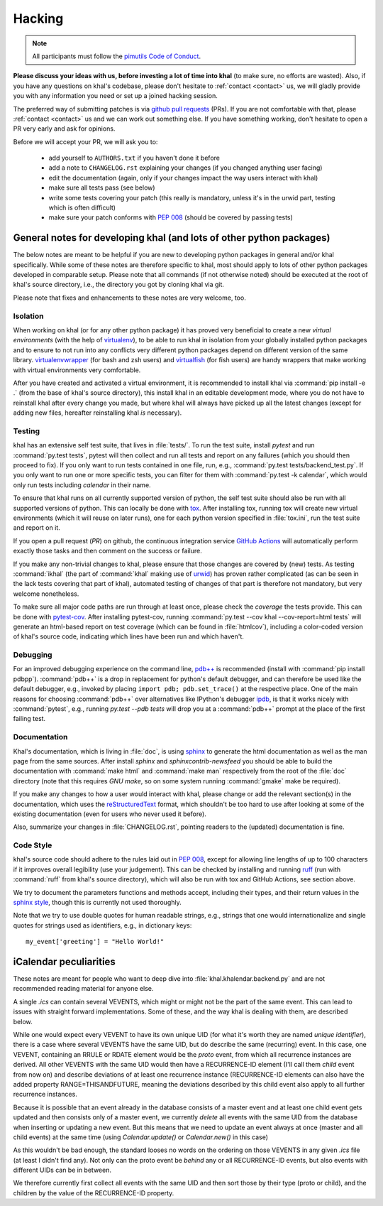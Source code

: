 Hacking
=======

.. note::

    All participants must follow the `pimutils Code of Conduct
    <http://pimutils.org/coc>`_.


**Please discuss your ideas with us, before investing a lot of time into
khal** (to make sure, no efforts are wasted).  Also, if you have any questions
on khal's codebase, please don't hesitate to :ref:`contact <contact>` us, we
will gladly provide you with any information you need or set up a joined
hacking session.

The preferred way of submitting patches is via `github pull requests`_ (PRs).  If you
are not comfortable with that, please :ref:`contact <contact>` us and we can
work out something else.  If you have something working, don't hesitate to open
a PR very early and ask for opinions.

Before we will accept your PR, we will ask you to:

 * add yourself to ``AUTHORS.txt`` if you haven't done it before
 * add a note to ``CHANGELOG.rst`` explaining your changes (if you changed
   anything user facing)
 * edit the documentation (again, only if your changes impact the way users
   interact with khal)
 * make sure all tests pass (see below)
 * write some tests covering your patch (this really is mandatory, unless it's
   in the urwid part, testing which is often difficult)
 * make sure your patch conforms with :pep:`008` (should be covered by passing
   tests)


General notes for developing khal (and lots of other python packages)
---------------------------------------------------------------------

The below notes are meant to be helpful if you are new to developing python
packages in general and/or khal specifically.  While some of these notes are
therefore specific to khal, most should apply to lots of other python packages
developed in comparable setup.  Please note that all commands (if not otherwise
noted) should be executed at the root of khal's source directory, i.e., the
directory you got by cloning khal via git.

Please note that fixes and enhancements to these notes are very welcome, too.

Isolation
*********
When working on khal (or for any other python package) it has proved very
beneficial to create a new *virtual environments* (with the help of
virtualenv_), to be able to run khal in isolation from your globally installed
python packages and to ensure to not run into any conflicts very different
python packages depend on different version of the same library.
virtualenvwrapper_ (for bash and zsh users) and virtualfish_ (for fish users)
are handy wrappers that make working with virtual environments very comfortable.

After you have created and activated a virtual environment, it is recommended to
install khal via :command:`pip install -e .` (from the base of khal's source
directory), this install khal in an editable development mode, where you do not
have to reinstall khal after every change you made, but where khal will always
have picked up all the latest changes (except for adding new files, hereafter
reinstalling khal *is* necessary).

Testing
*******
khal has an extensive self test suite, that lives in :file:`tests/`.
To run the test suite, install `pytest` and run :command:`py.test tests`, pytest
will then collect and run all tests and report on any failures (which you should
then proceed to fix).  If you only want to run tests contained in one file, run,
e.g., :command:`py.test tests/backend_test.py`.  If you only want to run one or
more specific tests, you can filter for them with :command:`py.test -k calendar`,
which would only run tests including `calendar` in their name.

To ensure that khal runs on all currently supported version of python, the self
test suite should also be run with all supported versions of python.  This can
locally be done with tox_.  After installing tox, running tox will create new
virtual environments (which it will reuse on later runs), one for each python
version specified in :file:`tox.ini`, run the test suite and report on it.

If you open a pull request (*PR*) on github, the continuous integration service
`GitHub Actions`_ will automatically perform exactly those tasks and then comment
on the success or failure.

If you make any non-trivial changes to khal, please ensure that those changes
are covered by (new) tests.  As testing :command:`ikhal` (the part of
:command:`khal` making use of urwid_) has proven rather complicated (as can be
seen in the lack tests covering that part of khal), automated testing of changes
of that part is therefore not mandatory, but very welcome nonetheless.

To make sure all major code paths are run through at least once, please check
the *coverage* the tests provide.  This can be done with pytest-cov_.  After
installing pytest-cov, running :command:`py.test --cov khal --cov-report=html
tests` will generate an html-based report on test coverage (which can be
found in :file:`htmlcov`), including a color-coded version of khal's source code,
indicating which lines have been run and which haven't.

Debugging
*********
For an improved debugging experience on the command line, `pdb++`_ is
recommended (install with :command:`pip install pdbpp`). :command:`pdb++` is a
drop in replacement for python's default debugger, and can therefore be used
like the default debugger, e.g., invoked by placing ``import pdb;
pdb.set_trace()`` at the respective place.  One of the main reasons for choosing
:command:`pdb++` over alternatives like IPython's debugger ipdb_, is that it
works nicely with :command:`pytest`, e.g., running `py.test --pdb tests` will
drop you at a :command:`pdb++` prompt at the place of the first failing test.

Documentation
*************
Khal's documentation, which is living in :file:`doc`, is using sphinx_ to
generate the html documentation as well as the man page from the same sources.
After install `sphinx` and `sphinxcontrib-newsfeed` you should be able to build
the documentation with :command:`make html` and :command:`make man` respectively
from the root of the :file:`doc` directory (note that this requires `GNU make`,
so on some system running :command:`gmake` make be required).

If you make any changes to how a user would interact with khal, please change or
add the relevant section(s) in the documentation, which uses the
reStructuredText_ format, which shouldn't be too hard to use after looking at
some of the existing documentation (even for users who never used it before).

Also, summarize your changes in :file:`CHANGELOG.rst`,  pointing readers to the
(updated) documentation is fine.

Code Style
**********
khal's source code should adhere to the rules laid out in :pep:`008`, except
for allowing line lengths of up to 100 characters if it improves
overall legibility (use your judgement).  This can be checked by installing and
running ruff_ (run with :command:`ruff` from khal's source directory), which
will also be run with tox and GitHub Actions, see section above.

We try to document the parameters functions and methods accept, including their
types, and their return values in the `sphinx style`_, though this is currently
not used thoroughly.

Note that we try to use double quotes for human readable strings, e.g., strings
that one would internationalize and single quotes for strings used as
identifiers, e.g., in dictionary keys::

    my_event['greeting'] = "Hello World!"

.. _github: https://github.com/pimutils/khal/
.. _reported: https://github.com/pimutils/khal/issues?state=open
.. _issue: https://github.com/pimutils/khal/issues
.. _GitHub Actions: https://github.com/pimutils/khal/actions/workflows/ci.yml
.. _github pull requests: https://github.com/pimutils/khal/pulls
.. _tox: https://tox.readthedocs.org/
.. _pytest: http://pytest.org/
.. _pytest-cov: https://pypi.python.org/pypi/pytest-cov
.. _ruff: https://github.com/charliermarsh/ruff
.. _sphinx: http://www.sphinx-doc.org
.. _restructuredtext: http://www.sphinx-doc.org/en/1.5.1/rest.html
.. _ipdb: https://pypi.python.org/pypi/ipdb
.. _pdb++: https://pypi.python.org/pypi/pdbpp/
.. _urwid: http://urwid.org/
.. _virtualenv: https://virtualenv.pypa.io/en/stable/
.. _virtualenvwrapper: https://virtualenvwrapper.readthedocs.io/
.. _virtualfish: https://github.com/adambrenecki/virtualfish



.. _sphinx style: http://www.sphinx-doc.org/en/1.5.1/domains.html#info-field-lists


iCalendar peculiarities
-----------------------
These notes are meant for people who want to deep dive into
:file:`khal.khalendar.backend.py` and are not recommended reading material for
anyone else.

A single `.ics` can contain several VEVENTS, which might or might not be the
part of the same event. This can lead to issues with straight forward
implementations. Some of these, and the way khal is dealing with them, are
described below.

While one would expect every VEVENT to have its own unique UID (for what it's
worth they are named *unique identifier*), there is a case where several
VEVENTS have the same UID, but do describe the same (recurring) event.  In
this case, one VEVENT, containing an RRULE or RDATE element would be the
*proto* event, from which all recurrence instances are derived.  All other
VEVENTS with the same UID would then have a RECURRENCE-ID element (I'll call
them *child* event from now on) and describe deviations of at least one
recurrence instance (RECURRENCE-ID elements can also have the added property
RANGE=THISANDFUTURE, meaning the deviations described by this child event also
apply to all further recurrence instances.

Because it is possible that an event already in the database consists of a
master event and at least one child event gets updated and then consists only
of a master event, we currently *delete* all events with the same UID from the
database when inserting or updating a new event. But this means that we need
to update an event always at once (master and all child events) at the same
time (using `Calendar.update()` or `Calendar.new()` in this case)

As this wouldn't be bad enough, the standard looses no words on the ordering
on those VEVENTS in any given `.ics` file (at least I didn't find any). Not
only can the proto event be *behind* any or all RECURRENCE-ID events, but also
events with different UIDs can be in between.

We therefore currently first collect all events with the same UID and then
sort those by their type (proto or child), and the children by the value of the
RECURRENCE-ID property.
